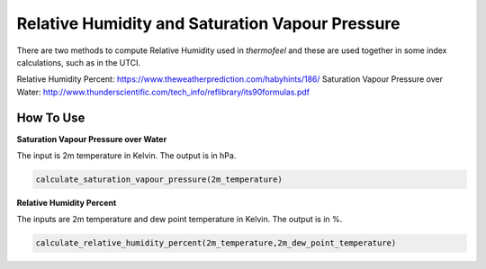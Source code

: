 Relative Humidity and Saturation Vapour Pressure
================================================

There are two methods to compute Relative Humidity used in *thermofeel* and these are used together in some \
index calculations, such as in the UTCI.

Relative Humidity Percent: https://www.theweatherprediction.com/habyhints/186/
Saturation Vapour Pressure over Water: http://www.thunderscientific.com/tech_info/reflibrary/its90formulas.pdf

How To Use
--------------

**Saturation Vapour Pressure over Water**

The input is 2m temperature in Kelvin. The output is in hPa. 

.. code-block:: python

   calculate_saturation_vapour_pressure(2m_temperature)

**Relative Humidity Percent**

The inputs are 2m temperature and dew point temperature in Kelvin. The output is in %. 

.. code-block:: python

   calculate_relative_humidity_percent(2m_temperature,2m_dew_point_temperature)



